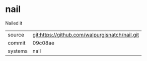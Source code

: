 * nail

Nailed it

|---------+-------------------------------------------|
| source  | git:https://github.com/walpurgisnatch/nail.git   |
| commit  | 09c08ae  |
| systems | nail |
|---------+-------------------------------------------|

